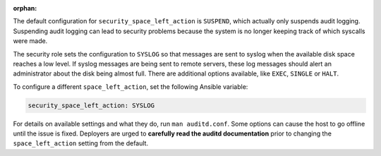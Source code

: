 :orphan:

The default configuration for ``security_space_left_action`` is ``SUSPEND``,
which actually only suspends audit logging. Suspending audit logging can lead
to security problems because the system is no longer keeping track of which
syscalls were made.

The security role sets the configuration to  ``SYSLOG`` so that messages are
sent to syslog when the available disk space reaches a low level. If syslog
messages are being sent to remote servers, these log messages should alert an
administrator about the disk being almost full. There are additional options
available, like ``EXEC``, ``SINGLE`` or ``HALT``.

To configure a different ``space_left_action``, set the following
Ansible variable:

.. code-block:: yaml

    security_space_left_action: SYSLOG

For details on available settings and what they do, run ``man auditd.conf``.
Some options can cause the host to go offline until the issue is fixed.
Deployers are urged to **carefully read the auditd documentation** prior to
changing the ``space_left_action`` setting from the default.
